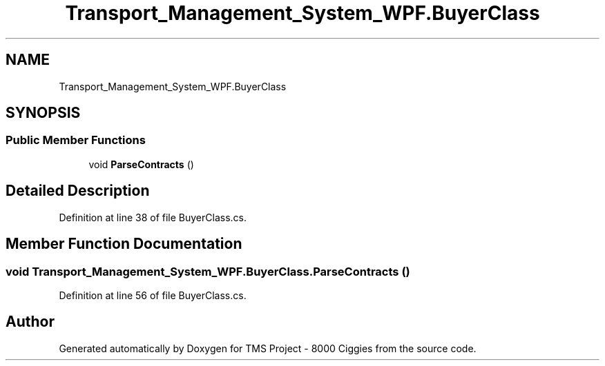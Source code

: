 .TH "Transport_Management_System_WPF.BuyerClass" 3 "Fri Nov 22 2019" "Version 3.0" "TMS Project - 8000 Ciggies" \" -*- nroff -*-
.ad l
.nh
.SH NAME
Transport_Management_System_WPF.BuyerClass
.SH SYNOPSIS
.br
.PP
.SS "Public Member Functions"

.in +1c
.ti -1c
.RI "void \fBParseContracts\fP ()"
.br
.in -1c
.SH "Detailed Description"
.PP 
Definition at line 38 of file BuyerClass\&.cs\&.
.SH "Member Function Documentation"
.PP 
.SS "void Transport_Management_System_WPF\&.BuyerClass\&.ParseContracts ()"

.PP
Definition at line 56 of file BuyerClass\&.cs\&.

.SH "Author"
.PP 
Generated automatically by Doxygen for TMS Project - 8000 Ciggies from the source code\&.
